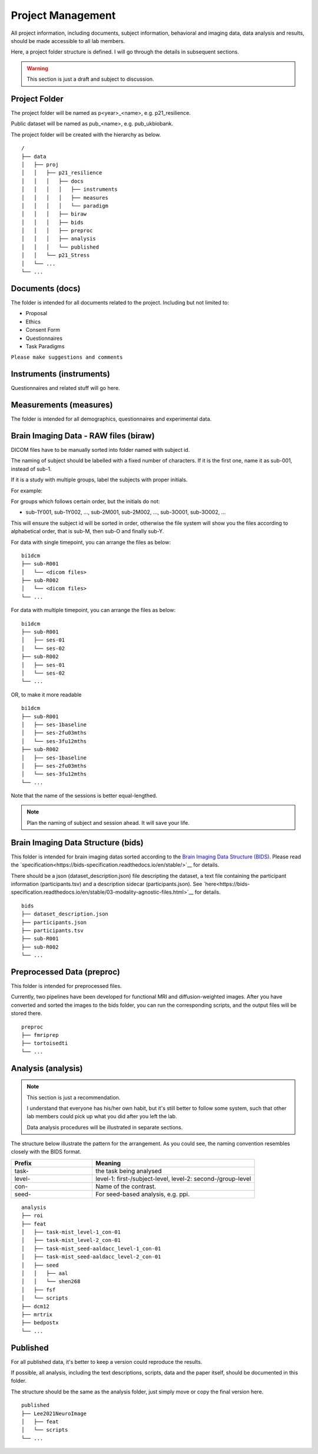 Project Management
##################

All project information, including documents, subject information, behavioral and imaging data, data analysis and results, should be made accessible to all lab members.

Here, a project folder structure is defined. I will go through the details in subsequent sections.

.. warning::
  This section is just a draft and subject to discussion.

Project Folder
**************

The project folder will be named as p<year>_<name>, e.g. p21_resilience.

Public dataset will be named as pub_<name>, e.g. pub_ukbiobank.

The project folder will be created with the hierarchy as below. 

::

    /
    ├── data
    │   ├── proj
    │   │   ├── p21_resilience
    │   │   │   ├── docs
    │   │   │   │   ├── instruments
    │   │   │   │   ├── measures
    │   │   │   │   └── paradigm
    │   │   │   ├── biraw
    │   │   │   ├── bids
    │   │   │   ├── preproc
    │   │   │   ├── analysis
    │   │   │   └── published
    │   │   └── p21_Stress
    │   └── ...
    └── ...


Documents (docs)
****************

The folder is intended for all documents related to the project. Including but not limited to:

* Proposal
* Ethics
* Consent Form
* Questionnaires
* Task Paradigms

``Please make suggestions and comments``

Instruments (instruments)
**************************

Questionnaires and related stuff will go here.

Measurements (measures)
************************

The folder is intended for all demographics, questionnaires and experimental data. 

Brain Imaging Data - RAW files (biraw)
***************************************

DICOM files have to be manually sorted into folder named with subject id.

The naming of subject should be labelled with a fixed number of characters. If it is the first one, name it as sub-001, instead of sub-1.

If it is a study with multiple groups, label the subjects with proper initials.

For example:

.. list-table:: Path Names
   :widths: 20 40 40
   :header-rows: 1
   
   * - Groups
     - Labels
   * - Age Group: Young, Middle-age, Old
     - sub-Y001, sub-Y002, ..., sub-M001, sub-M002, ..., sub-O001, sub-O002...
   * - Dx: Major Depression, Healthy Control
     - sub-MD001, sub-MD002, ..., sub-HC001, sub-HC002, ...
   * - Intervention: Qigong vs Physical Exercise
     - sub-QG001, sub-QG002, ..., sub-PE001, sub-PE002, ...
   * - Experimental Manipulatin: Sad Mood vs Neutral
     - sub-SAD001, sub-SAD002, ..., sub-NEU001, sub-NEU002, ...

For groups which follows certain order, but the initials do not:

* sub-1Y001, sub-1Y002, ..., sub-2M001, sub-2M002, ..., sub-3O001, sub-3O002, ...

This will ensure the subject id will be sorted in order, otherwise the file system will show you the files according to alphabetical order, that is sub-M, then sub-O and finally sub-Y.

For data with single timepoint, you can arrange the files as below:

::

    bi1dcm
    ├── sub-R001
    │   └── <dicom files>
    ├── sub-R002
    │   └── <dicom files>
    └── ...

For data with multiple timepoint, you can arrange the files as below:

::

    bi1dcm
    ├── sub-R001
    │   ├── ses-01
    │   └── ses-02
    ├── sub-R002
    │   ├── ses-01
    │   └── ses-02
    └── ...

OR, to make it more readable

::

    bi1dcm
    ├── sub-R001
    │   ├── ses-1baseline
    │   ├── ses-2fu03mths
    │   └── ses-3fu12mths
    ├── sub-R002
    │   ├── ses-1baseline
    │   ├── ses-2fu03mths
    │   └── ses-3fu12mths
    └── ...

Note that the name of the sessions is better equal-lengthed.

.. note::
   Plan the naming of subject and session ahead. It will save your life.

Brain Imaging Data Structure (bids)
***********************************

This folder is intended for brain imaging datas sorted according to the `Brain Imaging Data Structure (BIDS) <https://bids.neuroimaging.io/>`__.
Please read the `specification<https://bids-specification.readthedocs.io/en/stable/>`__ for details. 

There should be a json (dataset_description.json) file descripting the dataset, a text file containing the participant information (participants.tsv) and a description sidecar (participants.json). See `here<https://bids-specification.readthedocs.io/en/stable/03-modality-agnostic-files.html>`__ for details.

::

    bids
    ├── dataset_description.json
    ├── participants.json
    ├── participants.tsv
    ├── sub-R001
    ├── sub-R002
    └── ...

Preprocessed Data (preproc)
***************************

This folder is intended for preprocessed files. 

Currently, two pipelines have been developed for functional MRI and diffusion-weighted images. 
After you have converted and sorted the images to the bids folder, you can run the corresponding scripts, and the output files will be stored there.

::

    preproc
    ├── fmriprep
    ├── tortoisedti
    └── ...

Analysis (analysis)
*******************

.. note::
  This section is just a recommendation.
  
  I understand that everyone has his/her own habit, but it's still better to follow some system, 
  such that other lab members could pick up what you did after you left the lab.
  
  Data analysis procedures will be illustrated in separate sections.

The structure below illustrate the pattern for the arrangement. As you could see, the naming convention resembles closely with the BIDS format.

.. list-table:: 
   :widths: 20 40
   :header-rows: 1
   
   * - Prefix
     - Meaning
   * - task-
     - the task being analysed
   * - level-
     - level-1: first-/subject-level, level-2: second-/group-level
   * - con-
     - Name of the contrast.
   * - seed-
     - For seed-based analysis, e.g. ppi.

::

    analysis
    ├── roi
    ├── feat
    │   ├── task-mist_level-1_con-01
    │   ├── task-mist_level-2_con-01
    │   ├── task-mist_seed-aaldacc_level-1_con-01
    │   ├── task-mist_seed-aaldacc_level-2_con-01
    │   ├── seed
    │   │   ├── aal
    │   │   └── shen268
    │   ├── fsf
    │   └── scripts
    ├── dcm12
    ├── mrtrix
    ├── bedpostx
    └── ...

Published
*********

For all published data, it's better to keep a version could reproduce the results.

If possible, all analysis, including the text descriptions, scripts, data and the paper itself, should be documented in this folder.

The structure should be the same as the analysis folder, just simply move or copy the final version here.

::

    published
    ├── Lee2021NeuroImage
    │   ├── feat
    │   └── scripts
    └── ...

